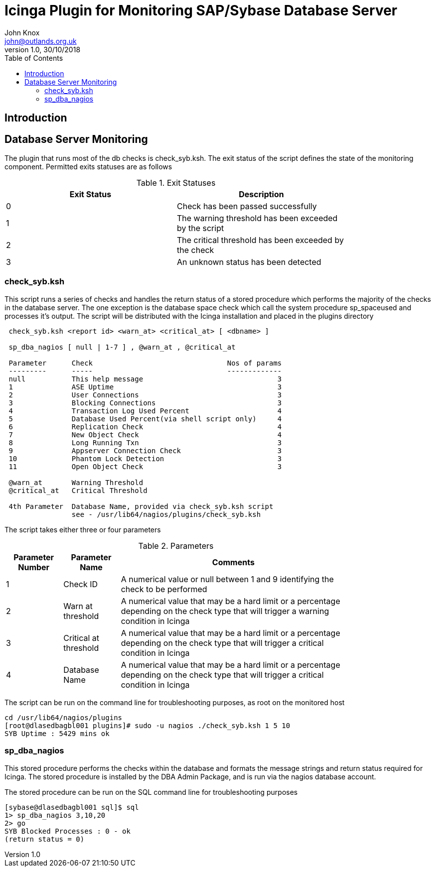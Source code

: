 :toc:
:source-highlighter: coderay
= Icinga Plugin for Monitoring SAP/Sybase Database Server
John Knox <john@outlands.org.uk>
v1.0, 30/10/2018

== Introduction


== Database Server Monitoring

The plugin that runs most of the db checks is check_syb.ksh. The exit status
of the script defines the state of the monitoring component. Permitted exits
statuses are as follows

.Exit Statuses
[width="80%",options="header",cols="^,<"]
|===========================================================
|Exit Status|Description
|0    |Check has been passed successfully
|1    |The warning threshold has been exceeded by the script
|2    |The critical threshold has been exceeded by the check
|3    |An unknown status has been detected
|===========================================================


=== check_syb.ksh

This script runs a series of checks and handles the return status of a stored
procedure which performs the majority of the checks in the database server.
The one exception is the database space check which call the system procedure
sp_spaceused and processes it’s output. The script will be distributed with
the Icinga installation and placed in the plugins directory

------------------------------------------------------------
 check_syb.ksh <report id> <warn_at> <critical_at> [ <dbname> ]

 sp_dba_nagios [ null | 1-7 ] , @warn_at , @critical_at

 Parameter      Check                                Nos of params
 ---------      -----                                -------------
 null           This help message                                3
 1              ASE Uptime                                       3
 2              User Connections                                 3
 3              Blocking Connections                             3
 4              Transaction Log Used Percent                     4
 5              Database Used Percent(via shell script only)     4
 6              Replication Check                                4
 7              New Object Check                                 4
 8              Long Running Txn                                 3
 9              Appserver Connection Check                       3
 10             Phantom Lock Detection                           3
 11             Open Object Check                                3

 @warn_at       Warning Threshold
 @critical_at   Critical Threshold

 4th Parameter  Database Name, provided via check_syb.ksh script
                see - /usr/lib64/nagios/plugins/check_syb.ksh
------------------------------------------------------------

The script takes either three or four parameters

.Parameters
[width="80%",options="header",cols="1,1,4"]
|===========================================================
|Parameter Number|Parameter Name|Comments
|1    |Check ID | A numerical value or null between 1 and 9 identifying the
check to be performed

|2    |Warn at threshold | A numerical value that may be a hard limit or a percentage
depending on the check type that will trigger a warning
condition in Icinga

|3    |Critical at threshold | A numerical value that may be a hard limit or a percentage
depending on the check type that will trigger a critical
condition in Icinga

|4    |Database Name | A numerical value that may be a hard limit or a percentage
depending on the check type that will trigger a critical
condition in Icinga
|===========================================================


The script can be run on the command line for troubleshooting purposes, as
root on the monitored host

------------------------------------------------------------
cd /usr/lib64/nagios/plugins
[root@dlasedbagbl001 plugins]# sudo -u nagios ./check_syb.ksh 1 5 10
SYB Uptime : 5429 mins ok
------------------------------------------------------------

=== sp_dba_nagios

This stored procedure performs the checks within the database and formats the
message strings and return status required for Icinga. The stored procedure is
installed by the DBA Admin Package, and is run via the nagios database
account.

The stored procedure can be run on the SQL command line for troubleshooting purposes

------------------------------------------------------------
[sybase@dlasedbagbl001 sql]$ sql
1> sp_dba_nagios 3,10,20
2> go
SYB Blocked Processes : 0 - ok
(return status = 0)
------------------------------------------------------------
